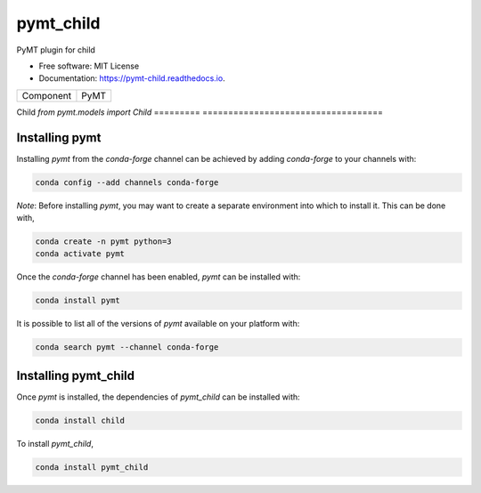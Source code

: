 ==========
pymt_child
==========


.. image:: https://img.shields.io/badge/CSDMS-Basic%20Model%20Interface-green.svg
        :target: https://bmi.readthedocs.io/
        :alt: Basic Model Interface

.. image:: https://img.shields.io/badge/recipe-pymt_child-green.svg
        :target: https://anaconda.org/conda-forge/pymt_child

.. image:: https://img.shields.io/travis/mcflugen/pymt_child.svg
        :target: https://travis-ci.org/mcflugen/pymt_child

.. image:: https://readthedocs.org/projects/pymt-child/badge/?version=latest
        :target: https://pymt-child.readthedocs.io/en/latest/?badge=latest
        :alt: Documentation Status

.. image:: https://img.shields.io/badge/code%20style-black-000000.svg
        :target: https://github.com/csdms/pymt
        :alt: Code style: black


PyMT plugin for child


* Free software: MIT License
* Documentation: https://pymt-child.readthedocs.io.




========= ===================================
Component PyMT
========= ===================================

Child     `from pymt.models import Child`
========= ===================================

---------------
Installing pymt
---------------

Installing `pymt` from the `conda-forge` channel can be achieved by adding
`conda-forge` to your channels with:

.. code::

  conda config --add channels conda-forge

*Note*: Before installing `pymt`, you may want to create a separate environment
into which to install it. This can be done with,

.. code::

  conda create -n pymt python=3
  conda activate pymt

Once the `conda-forge` channel has been enabled, `pymt` can be installed with:

.. code::

  conda install pymt

It is possible to list all of the versions of `pymt` available on your platform with:

.. code::

  conda search pymt --channel conda-forge

---------------------
Installing pymt_child
---------------------

Once `pymt` is installed, the dependencies of `pymt_child` can
be installed with:

.. code::

  conda install child

To install `pymt_child`,

.. code::

  conda install pymt_child
